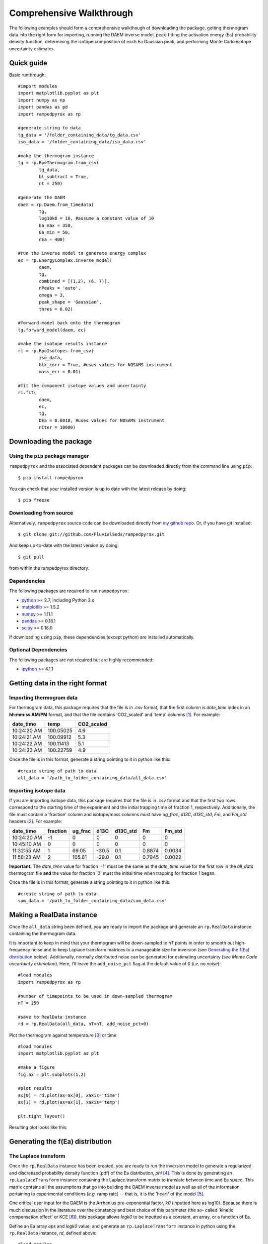 Comprehensive Walkthrough
=========================
The following examples should form a comprehensive walkthough of downloading
the package, getting thermogram data into the right form for importing,
running the DAEM inverse model, peak-fitting the activation energy (Ea) 
probability density function, determining the isotope composition of each Ea 
Gaussian peak, and performing Monte Carlo isotope uncertainty estimates.


Quick guide
-----------

Basic runthrough::

	#import modules
	import matplotlib.pyplot as plt
	import numpy as np
	import pandas as pd
	import rampedpyrox as rp

	#generate string to data
	tg_data = '/folder_containing_data/tg_data.csv'
	iso_data = '/folder_containing_data/iso_data.csv'

	#make the thermogram instance
	tg = rp.RpoThermogram.from_csv(
		tg_data,
		bl_subtract = True,
		nt = 250)

	#generate the DAEM
	daem = rp.Daem.from_timedata(
		tg,
		log10k0 = 10, #assume a constant value of 10
		Ea_max = 350,
		Ea_min = 50,
		nEa = 400)

	#run the inverse model to generate energy complex
	ec = rp.EnergyComplex.inverse_model(
		daem, 
		tg,
		combined = [(1,2), (6, 7)],
		nPeaks = 'auto',
		omega = 3,
		peak_shape = 'Gaussian',
		thres = 0.02)

	#forward-model back onto the thermogram
	tg.forward_model(daem, ec)

	#make the isotope results instance
	ri = rp.RpoIsotopes.from_csv(
		iso_data,
		blk_corr = True, #uses values for NOSAMS instrument
		mass_err = 0.01)

	#fit the component isotope values and uncertainty
	ri.fit(
		daem, 
		ec, 
		tg,
		DEa = 0.0018, #uses values for NOSAMS instrument
		nIter = 10000)


Downloading the package
-----------------------

Using the ``pip`` package manager
~~~~~~~~~~~~~~~~~~~~~~~~~~~~~~~~~
``rampedpyrox`` and the associated dependent packages can be downloaded
directly from the command line using ``pip``::

	$ pip install rampedpyrox

You can check that your installed version is up to date with the latest 
release by doing::

	$ pip freeze


Downloading from source
~~~~~~~~~~~~~~~~~~~~~~~
Alternatively, ``rampedpyrox`` source code can be downloaded directly from
`my github repo <http://github.com/FluvialSeds/rampedpyrox>`_. Or, if you have
git installed::

	$ git clone git://github.com/FluvialSeds/rampedpyrox.git

And keep up-to-date with the latest version by doing::

	$ git pull

from within the rampedpyrox directory.

Dependencies
~~~~~~~~~~~~
The following packages are required to run ``rampedpyrox``:

* `python <http://www.python.org>`_ >= 2.7, including Python 3.x

* `matplotlib <http://matplotlib.org>`_ >= 1.5.2

* `numpy <http://www.numpy.org>`_ >= 1.11.1

* `pandas <http://pandas.pydata.org>`_ >= 0.18.1

* `scipy <http://www.scipy.org>`_ >= 0.18.0

If downloading using ``pip``, these dependencies (except python) are installed
automatically.

Optional Dependencies
~~~~~~~~~~~~~~~~~~~~~
The following packages are not required but are highly recommended:

* `ipython <http://www.ipython.org>`_ >= 4.1.1

Getting data in the right format
--------------------------------

Importing thermogram data
~~~~~~~~~~~~~~~~~~~~~~~~~
For thermogram data, this package requires that the file is in `.csv` format, that 
the first column is `date_time` index in an **hh:mm:ss AM/PM** format, and that the 
file contains 'CO2_scaled' and 'temp' columns [1]_. For example:

+-------------+------------+--------------+
|  date_time  |    temp    |  CO2_scaled  |
+=============+============+==============+
|10:24:20 AM  |  100.05025 |    4.6       |
+-------------+------------+--------------+
|10:24:21 AM  |  100.09912 |    5.3       |
+-------------+------------+--------------+
|10:24:22 AM  |  100.11413 |    5.1       |
+-------------+------------+--------------+
|10:24:23 AM  |  100.22759 |    4.9       |
+-------------+------------+--------------+

Once the file is in this format, generate a string pointing to it in python 
like this::

	#create string of path to data
	all_data = '/path_to_folder_containing_data/all_data.csv'

Importing isotope data
~~~~~~~~~~~~~~~~~~~~~~
If you are importing isotope data, this package requires that the file is in `.csv` 
format and that the first two rows correspond to the starting time of the 
experiment and the initial trapping time of fraction 1, respectively. Additionally, 
the file must contain a 'fraction' column and isotope/mass columns must have 
`ug_frac`, `d13C`, `d13C_std`, `Fm`, and `Fm_std` headers [2]_. For example:

+-------------+----------+---------+--------+----------+--------+----------+
|  date_time  | fraction | ug_frac |  d13C  | d13C_std |   Fm   |  Fm_std  |
+=============+==========+=========+========+==========+========+==========+
|10:24:20 AM  |    -1    |    0    |    0   |    0     |    0   |     0    |
+-------------+----------+---------+--------+----------+--------+----------+
|10:45:10 AM  |     0    |    0    |    0   |    0     |    0   |     0    |
+-------------+----------+---------+--------+----------+--------+----------+
|11:32:55 AM  |     1    |  69.05  | -30.5  |   0.1    | 0.8874 |  0.0034  |
+-------------+----------+---------+--------+----------+--------+----------+
|11:58:23 AM  |     2    | 105.81  | -29.0  |   0.1    | 0.7945 |  0.0022  |
+-------------+----------+---------+--------+----------+--------+----------+

**Important:** The `date_time` value for fraction '-1' must be the same as the 
`date_time` value for the first row in the `all_data` thermogram file **and** the 
value for fraction '0' must the initial time when trapping for fraction 1 began.

Once the file is in this format, generate a string pointing to it in python
like this::

	#create string of path to data
	sum_data = '/path_to_folder_containing_data/sum_data.csv'

Making a RealData instance
--------------------------
Once the ``all_data`` string been defined, you are ready to import the package
and generate an ``rp.RealData`` instance containing the thermogram data.

It is important to keep in mind that your thermogram will be down-sampled to
`nT` points in order to smooth out high-frequency noise and to keep Laplace
transform matrices to a manageable size for inversion (see `Generating the
f(Ea) distribution`_ below). Additionally, normally distributed noise can be 
generated for estimating uncertainty (see 
`Monte Carlo uncertainty estimation`). Here, I'll leave the ``add_noise_pct`` 
flag at the default value of `0` (*i.e.* no noise)::

	#load modules
	import rampedpyrox as rp

	#number of timepoints to be used in down-sampled thermogram
	nT = 250

	#save to RealData instance
	rd = rp.RealData(all_data, nT=nT, add_noise_pct=0)

Plot the thermogram against temperature [3]_ or time::

	#load modules
	import matplotlib.pyplot as plt

	#make a figure
	fig,ax = plt.subplots(1,2)

	#plot results
	ax[0] = rd.plot(ax=ax[0], xaxis='time')
	ax[1] = rd.plot(ax=ax[1], xaxis='temp')

	plt.tight_layout()

Resulting plot looks like this:

|realdata|

Generating the f(Ea) distribution
---------------------------------

The Laplace transform
~~~~~~~~~~~~~~~~~~~~~
Once the ``rp.RealData`` instance has been created, you are ready to run
the inversion model to generate a regularized and discretized probability
density function (pdf) of the Ea distribution, `phi` [4]_. This is done by
generating an ``rp.LaplaceTransform`` instance containing the Laplace
transform matrix to translate between time and Ea space. This matrix contains 
all the assumptions that go into building the DAEM inverse model as well as
all of the information pertaining to experimental conditions (*e.g.* ramp
rate) -- that is, it is the 'heart' of the model [5]_.

One critical user input for the DAEM is the Arrhenius pre-exponential factor,
`k0` (inputted here as log10). Because there is much discussion in the 
literature over the constancy and best choice of this parameter (the so-
called 'kinetic compensation effect' or KCE [6]_), this package allows `logk0`
to be inputted as a constant, an array, or a function of Ea.

Define an Ea array `eps` and `logk0` value, and generate an 
``rp.LaplaceTransform`` instance in python using the ``rp.RealData`` 
instance, `rd`, defined above::

	#load modules
	import numpy as np

	#Ea range to calculate over, in kJ/mol
	eps = np.arange(50,350)
	
	#log of the pre-exponential (Arrhenius) factor, in inverse seconds
	logk0 = 10.
	
	lt = rp.LaplaceTransform(rd.t,rd.Tau,eps,logk0)

Regularizing f(Ea)
~~~~~~~~~~~~~~~~~~
Once the ``rp.LaplaceTransform`` instance has been created, you must tell the
package how much to 'smooth' the resulting f(Ea) distribution. This is done
by choosing an `omega` value to be used as a smoothness weighting factor for 
Tikhonov regularization [7]_. This package can calculate a best-fit `omega` 
value using the L-curve method [5]_ by doing::

	#make a figure
	fig,ax = plt.subplots(1,1)

	#calculate and plot L curve for RealData rd and LaplaceTransform lt
	om_best, ax = lt.plot_L_curve(rd, ax=ax)

Resulting L-curve plot looks like this, here with a calculated best-fit omega
value of 0.534:

|lcurve|

**Important:** Best-fit `omega` values generated by the L-curve method 
typically under-regularize f(Ea) with respect to Ramped PyrOx isotope 
deconvolution. That is, f(Ea) distributions will contain more Gaussian peaks 
than can be resolved using the ~5-7 CO2 fractions typically collected during 
a Ramped PyrOx run. This can be partially addressed by combining high-Ea 
peaks using the `combine_last` flag when creating an ``rp.EnergyComplex`` 
instance (see `Generating and plotting f(Ea)`_ below), as this region 
typically contains low isotope resolution. Alternatively, you can increase 
`omega` (a value of ~1-5 will result in ~5-6 Gaussian peaks for most samples).


Generating and plotting f(Ea)
~~~~~~~~~~~~~~~~~~~~~~~~~~~~~
After creating the ``rp.LaplaceTransform`` instance and deciding a value for 
`omega`, you are ready to invert the thermogram data by executing the 
``calc_EC_inv`` method from within the ``rp.LaplaceTransform`` instance. 
Here, I'll show the results for ``omega='auto'`` as well as ``omega=3``::

	#run the inverse model with omega = auto
	phi_auto, resid_err_auto, rgh_err_auto, om_best = lt.calc_EC_inv(
		rd, omega='auto')

	#run the inverse model with omega = 3
	phi_3, resid__err_3, rgh_err_3, _ = lt.calc_EC_inv(
		rd, omega=3)


Deconvolving f(Ea) into Gaussians
---------------------------------
The next step is to deconvolve the f(Ea) distribution into individual 
Gaussian peaks. It is important to realize that, until now, the model has 
made no assumptions about the shape of f(Ea) or the DAEM energy complexes 
that it consists of. The fact that the regularized f(Ea) resembles a sum of 
Gaussian peaks appears to be a fundamental property of complex organic carbon 
mixtures, as has been assumed before [8]_.

Generate an ``rp.EnergyComplex`` instance to perform the Gaussian 
deconvolution and plot results. Here, I'll let ``nPeaks='auto'`` and 
``thres=0.02`` to allow the model to automatically select peaks above 2\% of 
the height of the tallest peak. Additionally I'll combine the last 2 peaks 
and set ``DEa=0.0018`` (see `Kinetic Isotope Effect (KIE)`_ below for further 
discussion on `DEa` [9]_)::

	#deconvolving phi generated with omega = auto
	ec_auto = rp.EnergyComplex(eps, phi_auto,
		nPeaks='auto',
		thres=0.02,
		combine_last=2,
		DEa=0.0018)

	#deconvolving phi generated with omega = 3
	ec_3 = rp.EnergyComplex(eps, phi_3,
		nPeaks='auto',
		thres=0.02,
		combine_last=2,
		DEa=0.0018)

Plot the resulting deconvolved f(Ea)::

	#make a figure
	fig,ax = plt.subplots(1, 2, sharey = True)

	#plot results
	ax[0] = ec_auto.plot(ax=ax[0])
	ax[1] = ec_3.plot(ax=ax[1])

	ax[0].set_title("omega = 'auto'")
	ax[1].set_title("omega = 3")
	plt.tight_layout()

Resulting plots are shown side-by-side:

|phis|

Note that the number of 'Individual Fitted Gaussians' reported in the legend 
is before the ``combine_last`` flag has been implemented. The last 2 peaks 
are combined in the plot.

A summary of the Gaussian peaks can be printed with the ``summary`` method::

	ec_3.summary()

Which will print a table similar to:

+------------------------------------------------------------+
|Peak information for each deconvolved peak:                 |
+============================================================+
|NOTE: Combined peaks are reported separately in this table! |
+-----+-------------+---------------+----------+-------------+
|     | means (kJ)  |  stdev. (kJ)  |  height  |  rel. area  |
+-----+-------------+---------------+----------+-------------+
|  1  |  136.205501 |   8.575766    | 0.004625 |  0.099750   |
+-----+-------------+---------------+----------+-------------+
|  2  |  152.302553 |   7.628098    | 0.009002 |  0.172695   |
+-----+-------------+---------------+----------+-------------+
|  3  |  174.969866 |   10.273746   | 0.007160 |  0.184946   |
+-----+-------------+---------------+----------+-------------+
|  4  |  203.113455 |   9.232788    | 0.006471 |  0.150222   |
+-----+-------------+---------------+----------+-------------+
|  5  |  228.741877 |   8.167253    | 0.015281 |  0.313914   |
+-----+-------------+---------------+----------+-------------+
|  6  |  261.304757 |   6.178408    | 0.002498 |  0.038820   |
+-----+-------------+---------------+----------+-------------+
|  7  |  284.249535 |   11.393354   | 0.001384 |  0.039653   |
+-----+-------------+---------------+----------+-------------+
| Deconvolution RMSE = 4.59 x 10^-6                          |
+------------------------------------------------------------+

Forward modeling estimated thermogram
~~~~~~~~~~~~~~~~~~~~~~~~~~~~~~~~~~~~~
Once the ``rp.EnergyComplex`` instance has been created, you can use the 
``calc_TG_fwd`` method to forward model the estimated thermogram and store in 
an ``rp.ModeledData`` instance. Here, I'll forward model the results from the 
``omega = 3`` energy complex::

	md = lt.calc_TG_fwd(ec_3)

Similar to ``rp.RealData``, you can plot this thermogram against temperature 
[3]_ or time, and can even overlay the true thermogram::

	#make a figure
	fig,ax = plt.subplots(1,2)

	#plot modeled results
	ax[0] = md.plot(ax=ax[0], xaxis='time')
	ax[1] = md.plot(ax=ax[1], xaxis='temp')

	#overlay true thermogram
	ax[0] = rd.plot(ax=ax[0], xaxis='time')
	ax[1] = rd.plot(ax=ax[1], xaxis='temp')

	plt.tight_layout()

Resulting plot looks like this:

|modeleddata|

Similar to ``rp.EnergyComplex``, you can print a summary of the 
``rp.ModeledData`` instance::

	md.summary()

Which will print a table similar to:

+------------------------------------------------------------+
|max time, max temp, and rel. area for each deconvolved peak:|
+============================================================+
|NOTE: Combined peak results are represented as one in table!|
+-----+--------------------+-------------------+-------------+
|     |   time (seconds)   |   temp (Kelvin)   |  rel. area  |
+-----+--------------------+-------------------+-------------+
|  1  |      2582.658      |     571.285152    |   0.099844  |
+-----+--------------------+-------------------+-------------+
|  2  |      3333.174      |     633.601584    |   0.172858  |
+-----+--------------------+-------------------+-------------+
|  3  |      4392.726      |     721.286327    |   0.185120  |
+-----+--------------------+-------------------+-------------+
|  4  |      5761.314      |     835.613286    |   0.150364  |
+-----+--------------------+-------------------+-------------+
|  5  |      7041.606      |     943.251295    |   0.314209  |
+-----+--------------------+-------------------+-------------+
|  6  |      8807.526      |    1089.759802    |   0.077605  |
+-----+--------------------+-------------------+-------------+

Determining peak isotope composition
------------------------------------
At this point, the thermogram has been deconvolved into energy complexes 
according to the DAEM and the isotope composition of each energy complex can 
be determined using the `sum_data` file imported previously (see `Importing 
Isotope Data` above). Isotope results are stored in an ``rp.IsotopeResult`` 
class instance.

If the sample was run on the NOSAMS Ramped PyrOx instrument, setting
``blank_corr = True`` and an appropriate value for ``mass_rsd`` will 
automatically blank-correct values according to the blank carbon estimation 
of Hemingway et al. **(in prep)** [9]_. Additionally, setting 
``add_noise = True`` will generate normally distributed uncertainty in 
isotope values using the inputted isotope uncertainty (see `Monte Carlo 
uncertainty estimation` below for further details).

Estimate isotope values using `sum_data`::

	ir = rp.IsotopeResult(sum_data,lt, ec, 
 		blk_corr=True,
 		mass_rsd=0.01,
 		add_noise=False)

You can print the estimates like this::

	ir.summary()

Which prints a table similar to:

+------------------------------------------------------------+
|Isotope and mass estimates for each deconvolved peak:       |
+============================================================+
|NOTE: Combined peak results are repeated in summary table!  |
+-----+--------------------+-------------------+-------------+
|     |      mass (ugC)    |        d13C       |      Fm     |
+-----+--------------------+-------------------+-------------+
|  1  |      84.555698     |     -30.843315    |   0.929585  |
+-----+--------------------+-------------------+-------------+
|  2  |      146.389053    |     -28.449830    |   0.776570  |
+-----+--------------------+-------------------+-------------+
|  3  |      156.773838    |     -25.998722    |   0.460255  |
+-----+--------------------+-------------------+-------------+
|  4  |      127.339722    |     -26.188432    |   0.176751  |
+-----+--------------------+-------------------+-------------+
|  5  |      266.096470    |     -23.059327    |   0.000000  |
+-----+--------------------+-------------------+-------------+
|  6  |      32.907006     |     -24.495371    |   0.058753  |
+-----+--------------------+-------------------+-------------+
|  7  |      33.612607     |     -24.495371    |   0.058753  |
+-----+--------------------+-------------------+-------------+

You can also print the regression RMSEs::
	
	#in python3
	print(ir.RMSEs)


Which results in something similar to:

+------+------------+
|      |    RMSE    |
+======+============+
| mass |  3.536239  |
+------+------------+
| d13C |  0.149527  |
+------+------------+
| Fm   |  0.015916  |
+------+------------+


Kinetic Isotope Effect (KIE)
~~~~~~~~~~~~~~~~~~~~~~~~~~~~
While the KIE has no effect on Fm values, as they are fractionation-corrected 
by definition [10]_, the above caclulation explicitly incorporates 
mass-dependent kinetic fractionation effects when calculating stable-carbon 
isotope ratios by using the `DEa` value inputted into the ``rp.EnergyComplex``
instance. While the KIE is potentially important during the pyrolysis of 
organic matter to form hydrocarbons over geologic timescales [8]_, the 
magnitude of this effect is likely minimal within the NOSAMS Ramped PyrOx 
instrument [9]_ and will therefore lead to small corrections in isotope 
values (*i.e.* less than 1 per mille).

Monte Carlo uncertainty estimation
----------------------------------

Saving the output
-----------------




.. Notes and substitutions

.. |realdata| image:: _images/doc_realdata.png

.. |lcurve| image:: _images/doc_Lcurve.png

.. |phis| image:: _images/doc_phis.png

.. |modeleddata| image:: _images/doc_modeleddata.png

.. [1] Note: If analyzing samples run at NOSAMS, all other columns in the 
	`all_data` file generated by LabView are not used and can be deleted or 
	given an arbitrary name.

.. [2] Note: 'd13C_std' and 'Fm_std' default to zero (no uncertainty) if these
	columns do not exist in the .csv file.

.. [3] Note: For the NOSAMS Ramped PyrOx instrument, plotting against temp.
	results in a noisy thermogram due to the variability in the ramp rate,
	dT/dt.

.. [4] Note: Throughout this package, continuous variables are named with
	Roman letters -- *e.g.* f(Ea) (Ea pdf), T (temp) -- and corresponding 
	discretized variables are named with Greek letters -- *e.g.* phi (Ea pdf),
	Tau (temp). Additionally, fitted model estimates end in `_hat` -- *e.g.* 
	phi_hat.

.. [5] See Forney and Rothman, (2012), *Biogeosciences*, **9**, 3601-3612
	for information on building and regularizing a Laplace transform matrix
	using the L-curve method.

.. [6] See White et al., (2011), *J. Anal. Appl. Pyrolysis*, **91**, 1-33 for
	a review on the KCE and choice of `logk0`.

.. [7] See Hansen (1994), *Numerical Algorithms*, **6**, 1-35 for a discussion
	on Tikhonov regularization.

.. [8] See Cramer, (2004), *Org. Geochem.*, **35**, 379-392 for a discussion 
	on the relationship between Gaussian Ea peak shape and organic carbon 
	complexity, as well as the KIE.

.. [9] Hemingway et al., (2016), *Radiocarbon*, **in prep** determine that a 
	DEa value of 1.8J/mol best explains the NOSAMS Ramped PyrOx stable-carbon 
	isotope KIE, in addition to determining the blank carbon contribution for 
	this instrument.

.. [10] Stuiver and Polach (1977), *Radiocarbon*, **19(3)**, 355-363 is 
	generally accepted as the standard reference on radiocarbon notation.


